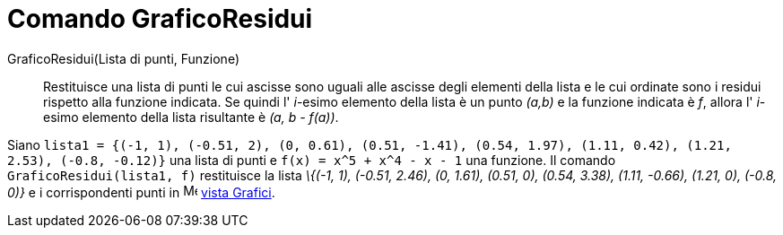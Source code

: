 = Comando GraficoResidui
:page-en: commands/ResidualPlot
ifdef::env-github[:imagesdir: /it/modules/ROOT/assets/images]

GraficoResidui(Lista di punti, Funzione)::
  Restituisce una lista di punti le cui ascisse sono uguali alle ascisse degli elementi della lista e le cui ordinate
  sono i residui rispetto alla funzione indicata. Se quindi l' _i_-esimo elemento della lista è un punto _(a,b)_ e la
  funzione indicata è _f_, allora l' _i_-esimo elemento della lista risultante è _(a, b - f(a))_.

[EXAMPLE]
====

Siano
`++lista1 = {(-1, 1), (-0.51, 2), (0, 0.61), (0.51, -1.41), (0.54, 1.97), (1.11, 0.42), (1.21, 2.53), (-0.8, -0.12)}++`
una lista di punti e `++f(x) = x^5 + x^4 - x - 1++` una funzione. Il comando `++GraficoResidui(lista1, f)++` restituisce
la lista _\{(-1, 1), (-0.51, 2.46), (0, 1.61), (0.51, 0), (0.54, 3.38), (1.11, -0.66), (1.21, 0), (-0.8, 0)}_ e i
corrispondenti punti in image:16px-Menu_view_graphics.svg.png[Menu view graphics.svg,width=16,height=16]
xref:/Vista_Grafici.adoc[vista Grafici].

====

